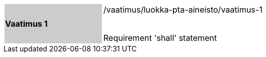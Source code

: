 [width="90%",cols="2,6"]
|===
|*Vaatimus 1* {set:cellbgcolor:#CACCCE}| /vaatimus/luokka-pta-aineisto/vaatimus-1 +
 +

Requirement 'shall' statement {set:cellbgcolor:#FFFFFF}
|===
